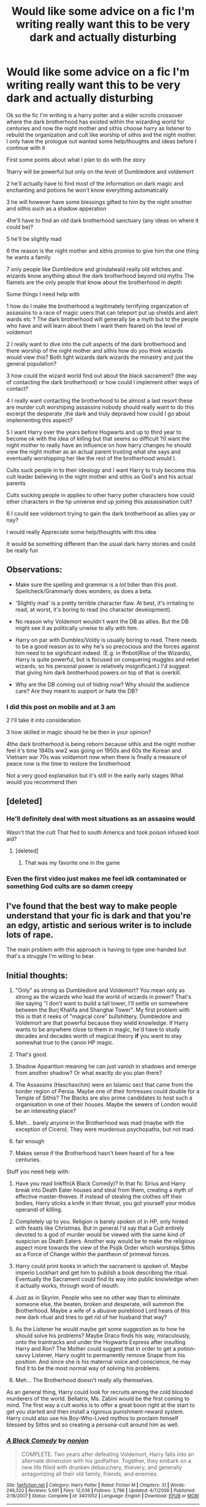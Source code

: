#+TITLE: Would like some advice on a fic I'm writing really want this to be very dark and actually disturbing

* Would like some advice on a fic I'm writing really want this to be very dark and actually disturbing
:PROPERTIES:
:Author: torak9344
:Score: 8
:DateUnix: 1481361816.0
:DateShort: 2016-Dec-10
:FlairText: Discussion
:END:
Ok so the fic I'm writing is a harry potter and a elder scrolls crossover where the dark brotherhood has existed within the wizarding world for centuries and now the night mother and sithis choose harry as listener to rebuild the organization and cult like worship of sithis and the night mother. I only have the prologue out wanted some help/thoughts and ideas before I continue with it

First some points about what I plan to do with the story

1harry will be powerful but only on the level of Dumbledore and voldemort

2 he'll actually have to find most of the information on dark magic and enchanting and potions he won't know everything automatically

3 he will however have some blessings gifted to him by the night smother and sithis such as a shadow apperation

4he'll have to find an old dark brotherhood sanctuary (any ideas on where it could be)?

5 he'll be slightly mad

6 the reason is the night mother and sithis promise to give him the one thing he wants a family

7 only people like Dumbledore and grindalwald really old witches and wizards know anything about the dark brotherhood beyond old myths The flamels are the only people that know about the brotherhood in depth

Some things I need help with

1 how do I make the brotherhood a legitimately terrifying organization of assassins to a race of magic users that can teleport put up shields and alert wards etc ? The dark brotherhood will generally be a myth but to the people who have and will learn about them I want them feared on the level of voldemort

2 I really want to dive into the cult aspects of the dark brotherhood and there worship of the night mother and sithis how do you think wizards would view this? Both light wizards dark wizards the minastry and just the general population?

3 how could the wizard world find out about the black sacrament? (the way of contacting the dark brotherhood) or how could I implement other ways of contact?

4 I really want contacting the brotherhood to be almost a last resort these are murder cult worshiping assassins nobody should really want to do this excerpt the desperate ,the dark and truly depraved how could I go about implementing this aspect?

5 I want Harry over the years before Hogwarts and up to third year to become ok with the idea of killing but that seems so difficult ?(I want the night mother to really have an influence on how harry changes he should view the night mother as an actual parent trusting what she says and eventually worshipping her like the rest of the brotherhood would ).

Cults suck people in to their ideology and I want Harry to truly become this cult leader believing in the night mother and sithis as God's and his actual parents

Cults sucking people in applies to other harry potter characters how could other characters in the hp universe end up joining this assassination cult?

6 I could see voldemort trying to gain the dark brotherhood as allies yay or nay?

I would really Appreciate some help/thoughts with this idea

It would be something different than the usual dark harry stories and could be really fun


** Observations:

- Make sure the spelling and grammar is a /lot/ tidier than this post. Spellcheck/Grammarly does wonders, as does a beta.

- 'Slightly mad' is a pretty terrible character flaw. At best, it's irritating to read, at worst, it's boring to read (no character development).

- No reason why Voldemort wouldn't want the DB as allies. But the DB might see it as politically unwise to ally with him.

- Harry on par with Dumbles/Voldy is usually boring to read. There needs to be a good reason as to why he's so precocious and the forces against him need to be significant indeed. (E.g. in ffnbot(Rise of the Wizards), Harry is quite powerful, but is focused on conquering muggles and rebel wizards, so his personal power is relatively insignificant.) I'd suggest that giving him dark brotherhood powers on top of that is overkill.

- Why are the DB coming out of hiding now? Why should the audience care? Are they meant to support or hate the DB?
:PROPERTIES:
:Score: 7
:DateUnix: 1481377575.0
:DateShort: 2016-Dec-10
:END:

*** I did this post on mobile and at 3 am

2 I'll take it into consideration

3 how skilled in magic should he be then in your opinion?

4the dark brotherhood is being reborn because sithis and the night mother feel it's time 1940s ww2 was going on 1950s and 60s the Korean and Vietnam war 70s was voldamort now when there is finally a measure of peace now is the time to restore the brotherhood

Not a very good explanation but it's still in the early early stages What would you recommend then
:PROPERTIES:
:Author: torak9344
:Score: 1
:DateUnix: 1481378378.0
:DateShort: 2016-Dec-10
:END:


** [deleted]
:PROPERTIES:
:Score: 6
:DateUnix: 1481383144.0
:DateShort: 2016-Dec-10
:END:

*** He'll definitely deal with most situations as an assasins would

Wasn't that the cult That fled to south America and took poison infused kool aid?
:PROPERTIES:
:Author: torak9344
:Score: 2
:DateUnix: 1481384430.0
:DateShort: 2016-Dec-10
:END:

**** [deleted]
:PROPERTIES:
:Score: 1
:DateUnix: 1481386522.0
:DateShort: 2016-Dec-10
:END:

***** That was my favorite one in the game
:PROPERTIES:
:Author: torak9344
:Score: 1
:DateUnix: 1481390025.0
:DateShort: 2016-Dec-10
:END:


*** Even the first video just makes me feel idk contaminated or something God cults are so damm creepy
:PROPERTIES:
:Author: torak9344
:Score: 2
:DateUnix: 1481384960.0
:DateShort: 2016-Dec-10
:END:


** I've found that the best way to make people understand that your fic is dark and that you're an edgy, artistic and serious writer is to include lots of rape.

The main problem with this approach is having to type one-handed but that's a struggle I'm willing to bear.
:PROPERTIES:
:Author: NotGryffindorTom
:Score: 2
:DateUnix: 1481369194.0
:DateShort: 2016-Dec-10
:END:


** Initial thoughts:

1. "Only" as strong as Dumbledore and Voldemort? You mean only as strong as the wizards who lead the world of wizards in power? That's like saying "I don't want to build a tall tower, I'll settle on somewhere between the Burj Khalifa and Shanghai Tower". My first problem with this is that it reeks of "magical core" bullshittery. Dumbledore and Voldemort are that powerful because they wield knowledge. If Harry wants to be anywhere close to them in magic, he'd have to study decades and decades worth of magical theory *if* you want to stay somewhat true to the canon HP magic.

2. That's good.

3. Shadow Apparition meaning he can just vanish in shadows and emerge from another shadow? Or what exactly do you plan there?

4. The Assassins (Haschaschin) were an Islamic sect that came from the border region of Persia. Maybe one of their fortresses could double for a Temple of Sithis? The Blacks are also prime candidates to host such a organisation in one of their houses. Maybe the sewers of London would be an interesting place?

5. Meh... barely anyone in the Brotherhood was mad (maybe with the exception of Cicero). They were murderous psychopaths, but not mad.

6. fair enough

7. Makes sense if the Brotherhood hasn't been heard of for a few centuries.

Stuff you need help with:

1. Have you read linkffn(A Black Comedy)? In that fic Sirius and Harry break into Death Eater houses and steal from them, creating a myth of effective master-thieves. If instead of stealing the clothes off their bodies, Harry sticks a knife in their throat, you got yourself your modus operandi of killing.

2. Completely up to you. Religion is barely spoken of in HP, only hinted with feasts like Christmas. But in general I'd say that a Cult entirely devoted to a god of murder would be viewed with the same kind of suspicion as Death Eaters. Another way would be to make the religious aspect more towards the view of the Psijik Order which worships Sithis as a Force of Change within the pantheon of primeval forces.

3. Harry could print books in which the sacrament is spoken of. Maybe imperio Lockhart and get him to publish a book describing the ritual. Eventually the Sacrament could find its way into public knowledge when it actually works, through word of mouth.

4. Just as in Skyrim. People who see no other way than to eliminate someone else, the beaten, broken and desperate, will summon the Brotherhood. Maybe a wife of a abusive pureblood Lord hears of this new dark ritual and tries to get rid of her husband that way?

5. As the Listener he would maybe get some suggestion as to how he should solve his problems? Maybe Draco finds his way, miraculously, onto the traintracks and under the Hogwarts Express after insulting Harry and Ron? The Mother could suggest that in order to get a potion-savvy Listener, Harry ought to permanently remove Snape from his position. And since she is his maternal voice and conscience, he may find it to be the most normal way of solving his problems.

6. Meh... The Brotherhood doesn't really ally themselves.

As an general thing, Harry could look for recruits among the cold blooded murderers of the world. Bellatrix, Ms. Zabini would be the first coming to mind. The first way a cult works is to offer a great boon right at the start to get you started and then install a rigorous punishment-reward system. Harry could also use his Boy-Who-Lived mythos to proclaim himself blessed by Sithis and so creating a persona-cult around him as well.
:PROPERTIES:
:Author: UndeadBBQ
:Score: 2
:DateUnix: 1481371363.0
:DateShort: 2016-Dec-10
:END:

*** [[http://www.fanfiction.net/s/3401052/1/][*/A Black Comedy/*]] by [[https://www.fanfiction.net/u/649528/nonjon][/nonjon/]]

#+begin_quote
  COMPLETE. Two years after defeating Voldemort, Harry falls into an alternate dimension with his godfather. Together, they embark on a new life filled with drunken debauchery, thievery, and generally antagonizing all their old family, friends, and enemies.
#+end_quote

^{/Site/: [[http://www.fanfiction.net/][fanfiction.net]] *|* /Category/: Harry Potter *|* /Rated/: Fiction M *|* /Chapters/: 31 *|* /Words/: 246,320 *|* /Reviews/: 5,691 *|* /Favs/: 12,036 *|* /Follows/: 3,796 *|* /Updated/: 4/7/2008 *|* /Published/: 2/18/2007 *|* /Status/: Complete *|* /id/: 3401052 *|* /Language/: English *|* /Download/: [[http://www.ff2ebook.com/old/ffn-bot/index.php?id=3401052&source=ff&filetype=epub][EPUB]] or [[http://www.ff2ebook.com/old/ffn-bot/index.php?id=3401052&source=ff&filetype=mobi][MOBI]]}

--------------

*FanfictionBot*^{1.4.0} *|* [[[https://github.com/tusing/reddit-ffn-bot/wiki/Usage][Usage]]] | [[[https://github.com/tusing/reddit-ffn-bot/wiki/Changelog][Changelog]]] | [[[https://github.com/tusing/reddit-ffn-bot/issues/][Issues]]] | [[[https://github.com/tusing/reddit-ffn-bot/][GitHub]]] | [[[https://www.reddit.com/message/compose?to=tusing][Contact]]]

^{/New in this version: Slim recommendations using/ ffnbot!slim! /Thread recommendations using/ linksub(thread_id)!}
:PROPERTIES:
:Author: FanfictionBot
:Score: 1
:DateUnix: 1481371391.0
:DateShort: 2016-Dec-10
:END:


*** I'm actually trying to avoid magic cores hence the studying part some great suggestions and yes shadow apperatiom is as you described

I'll make harry slightly mad because he is not only in communication with the night mother but sithis himself

Hmm good idea on using his fame as the boy who lived as a start point As far as a sanctuary both underneath London and a black property are good ideas I was originally thinking what about underneath Azkaban considering its origins?

As for the first point I don't want him overpowered where he can beat everyone but I still want him pretty powerful Dumbledore and voldamort I said because they are powerful he'll have to study though And of course he is the listener if he has a problem he should solve it via more silent methods if possible

I definitely intend to have the zabini family as part of the brotherhood Sirius as well Those are the only ones I have locked in

But I'm torn on who else I'm thinking maybe Rockwood Barty crouch jr and possibly karkarof Maybe Ginny

Most of the dark characters of harry potter are fanatical death eaters who would never betray voldemort

If you have any more suggestions ideas I'm happy for the help Hail sithis!
:PROPERTIES:
:Author: torak9344
:Score: 1
:DateUnix: 1481373477.0
:DateShort: 2016-Dec-10
:END:

**** But don't forget that "studying" would mean *decades* of work, if you want him to be anywhere close to both Dumbledore and Voldemort. So if a young adult Harry is your goal, its simply unrealistic in any way that he could get there. Those two weren't the only two powerful wizards though. Bellatrix, for example, has been said to be a very powerful witch. Sirius was too.

I don't think Azkaban would be a good base. Dementors tend to create a bad working environment.

In terms of recruits, maybe look a bit on the sidelines. Maybe Sally-Anne Perks went down a sinister path? Maybe your big divergence is after the Fall of the Ministry and Dean Thomas comes to killing as a valid survival tactic? Also, you could just add OC's. The Brotherhood would be a global thing, if I understood correctly. Why not recruit in Mahoutokoro, Ilvermorny, Durmstrang, Beauxbatons,...?

Anyway, as a last thing:

#+begin_quote
  voldamort
#+end_quote

Voldemort

#+begin_quote
  Rockwood
#+end_quote

Rookwood

Seriously, misspelling in-universe names, /especially/ names like Voldemort, is an absolute no-go. I immediately close my tab when I come across such a mistake and so do a lot of people.
:PROPERTIES:
:Author: UndeadBBQ
:Score: 1
:DateUnix: 1481375684.0
:DateShort: 2016-Dec-10
:END:

***** Sorry stupid autocorrect on mobile
:PROPERTIES:
:Author: torak9344
:Score: 1
:DateUnix: 1481376053.0
:DateShort: 2016-Dec-10
:END:


***** Hmm side characters interesting and yes the dark brotherhood was a global organization
:PROPERTIES:
:Author: torak9344
:Score: 1
:DateUnix: 1481376152.0
:DateShort: 2016-Dec-10
:END:


** Wow people seem to actually like the idea which is more than I expected so I'd just like to say thanks for that
:PROPERTIES:
:Author: torak9344
:Score: 1
:DateUnix: 1481433262.0
:DateShort: 2016-Dec-11
:END:


** Hmm...just a random thought, but perhaps your dark brotherhood for this fic could advertise themselves using mental suggestion?

A variant form of legilimency where they discreetly inject ideas into people's minds?

** 
   :PROPERTIES:
   :CUSTOM_ID: section
   :END:
So, like, see Ophidia Malfoy there, she's a member of the Dark Brotherhood. Everyone knows it.

Nobody talks about it, nobody has evidence, and if she's brought up on charges, there'll be no proof of anything. But you still just /know/.

** 
   :PROPERTIES:
   :CUSTOM_ID: section-1
   :END:
To take it a step further, maybe these brotherhood members could use this suggestion capability to get targets to kill themselves; just the slightest eye contact or brush of skin, and a few days afterwards, for seemingly no reason at all, the target cuts their own throat or blows their brains out, or just keels over dead. And everyone somehow /knows/ that it was the work of the Dark Brotherhood, through their power of telepathic suggestion.

** 
   :PROPERTIES:
   :CUSTOM_ID: section-2
   :END:
They don't just kill people, they inject telepathic seeds into innocents, turning them into sleeper agents. Like a virus, a member of the Brotherhood can sweep through high society parties, leaving discreet telepathic commands in their wake.

And after you're 'infected', if you think about the Brotherhood, if you truly want someone to die, then the Brotherhood will act, and they'll take their price from you. If you admire them, want to join them, then your own footsteps will steer you into their safe houses, your own tongue knowing the passwords. And if you wish them ill, if you're lucky you'll forget they exist, if you're unlucky you'll just die of 'natural causes'.

** 
   :PROPERTIES:
   :CUSTOM_ID: section-3
   :END:
Only a rare few, those who are paranoid and skilled in Occlumency, have even a chance of resisting the Brotherhood. For those few special souls, the Brotherhood has elite assassins, to do things the old fashioned way...
:PROPERTIES:
:Author: Avaday_Daydream
:Score: 1
:DateUnix: 1481504149.0
:DateShort: 2016-Dec-12
:END:

*** Idk seems to idk what word to use cheap ? Easy ? of a salutation to me

I still want their to be poisonings knife kills etc mental suicide commands just dosnt feel right

However I do appreciate the idea
:PROPERTIES:
:Author: torak9344
:Score: 2
:DateUnix: 1481504841.0
:DateShort: 2016-Dec-12
:END:
